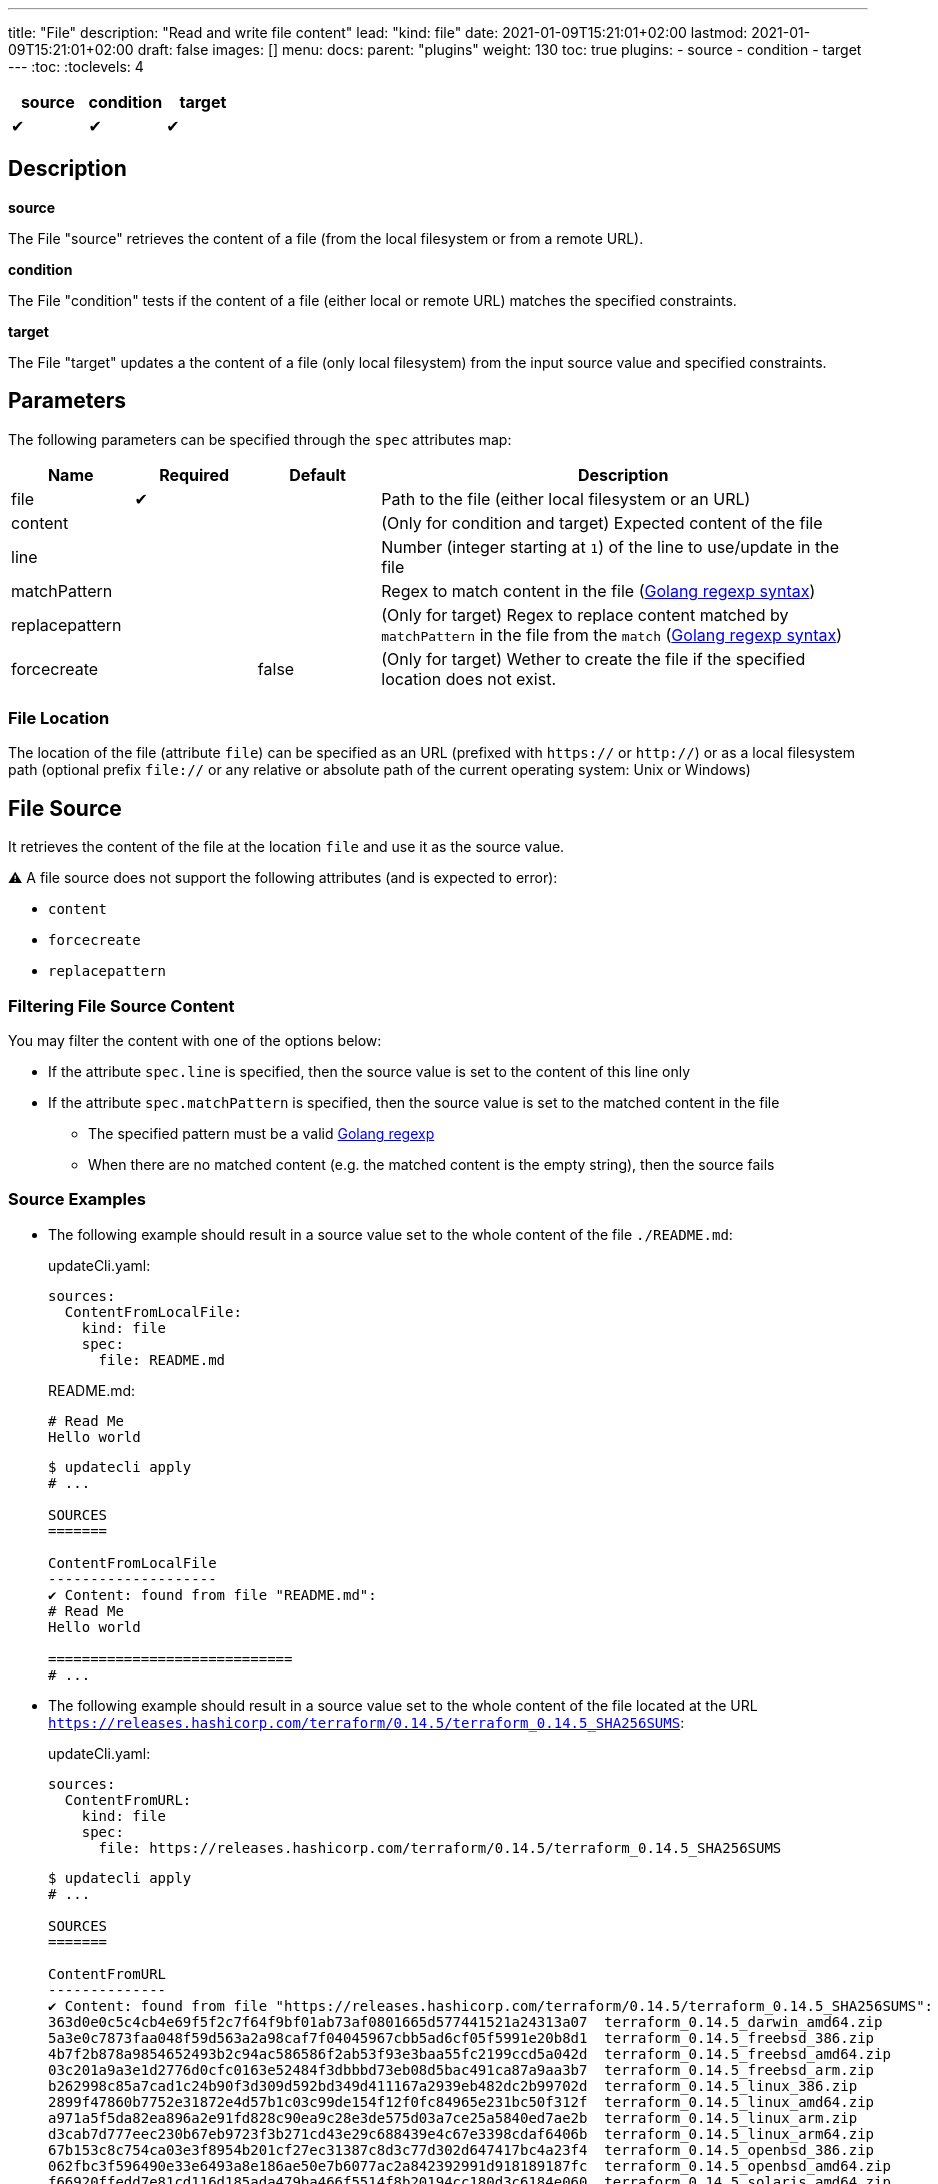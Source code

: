 ---
title: "File"
description: "Read and write file content"
lead: "kind: file"
date: 2021-01-09T15:21:01+02:00
lastmod: 2021-01-09T15:21:01+02:00
draft: false
images: []
menu:
  docs:
    parent: "plugins"
weight: 130
toc: true
plugins:
  - source
  - condition
  - target
---
// <!-- Required for asciidoctor -->
:toc:
// Set toclevels to be at least your hugo [markup.tableOfContents.endLevel] config key
:toclevels: 4

[cols="1^,1^,1^",options=header]
|===
| source | condition | target
| &#10004; | &#10004; | &#10004;
|===

== Description

**source**

The File "source" retrieves the content of a file (from the local filesystem or from a remote URL).

**condition**

The File "condition" tests if the content of a file (either local or remote URL) matches the specified constraints.

**target**

The File "target" updates a the content of a file (only local filesystem) from the input source value and specified constraints.

== Parameters

The following parameters can be specified through the `spec` attributes map:

[cols="1,1,1,4",options=header]
|===
| Name | Required | Default |Description
| file | &#10004; | | Path to the file (either local filesystem or an URL)
| content | | | (Only for condition and target) Expected content of the file
| line | | | Number (integer starting at `1`) of the line to use/update in the file
| matchPattern | | | Regex to match content in the file (https://pkg.go.dev/regexp[Golang regexp syntax])
| replacepattern | | | (Only for target) Regex to replace content matched by `matchPattern` in the file from the `match` (https://pkg.go.dev/regexp[Golang regexp syntax])
| forcecreate | | false | (Only for target) Wether to create the file if the specified location does not exist.
|===

=== File Location

The location of the file (attribute `file`) can be specified as an URL (prefixed with `https://` or `http://`) or as a local filesystem path (optional prefix `file://` or any relative or absolute path of the current operating system: Unix or Windows)

== File Source

It retrieves the content of the file at the location `file` and use it as the source value.

:bulb: Please note that the source value might be a multiline string with endline characters.

⚠️ A file source does not support the following attributes (and is expected to error):

* `content`
* `forcecreate`
* `replacepattern`

=== Filtering File Source Content

You may filter the content with one of the options below:

* If the attribute `spec.line` is specified, then the source value is set to the content of this line only
* If the attribute `spec.matchPattern` is specified, then the source value is set to the matched content in the file
** The specified pattern must be a valid https://pkg.go.dev/regexp[Golang regexp]
** When there are no matched content (e.g. the matched content is the empty string), then the source fails


=== Source Examples

* The following example should result in a source value set to the whole content of the file `./README.md`:
+
[source,yaml]
.updateCli.yaml:
--
sources:
  ContentFromLocalFile:
    kind: file
    spec:
      file: README.md
--
+
[source,markdown]
.README.md:
--
# Read Me
Hello world
--
+
[source,shell]
--
$ updatecli apply
# ...

SOURCES
=======

ContentFromLocalFile
--------------------
✔ Content: found from file "README.md":
# Read Me
Hello world

=============================
# ...
--

* The following example should result in a source value set to the whole content of the file located at the URL `https://releases.hashicorp.com/terraform/0.14.5/terraform_0.14.5_SHA256SUMS`:
+
[source,yaml]
.updateCli.yaml:
--
sources:
  ContentFromURL:
    kind: file
    spec:
      file: https://releases.hashicorp.com/terraform/0.14.5/terraform_0.14.5_SHA256SUMS
--
+
[source,shell]
--
$ updatecli apply
# ...

SOURCES
=======

ContentFromURL
--------------
✔ Content: found from file "https://releases.hashicorp.com/terraform/0.14.5/terraform_0.14.5_SHA256SUMS":
363d0e0c5c4cb4e69f5f2c7f64f9bf01ab73af0801665d577441521a24313a07  terraform_0.14.5_darwin_amd64.zip
5a3e0c7873faa048f59d563a2a98caf7f04045967cbb5ad6cf05f5991e20b8d1  terraform_0.14.5_freebsd_386.zip
4b7f2b878a9854652493b2c94ac586586f2ab53f93e3baa55fc2199ccd5a042d  terraform_0.14.5_freebsd_amd64.zip
03c201a9a3e1d2776d0cfc0163e52484f3dbbbd73eb08d5bac491ca87a9aa3b7  terraform_0.14.5_freebsd_arm.zip
b262998c85a7cad1c24b90f3d309d592bd349d411167a2939eb482dc2b99702d  terraform_0.14.5_linux_386.zip
2899f47860b7752e31872e4d57b1c03c99de154f12f0fc84965e231bc50f312f  terraform_0.14.5_linux_amd64.zip
a971a5f5da82ea896a2e91fd828c90ea9c28e3de575d03a7ce25a5840ed7ae2b  terraform_0.14.5_linux_arm.zip
d3cab7d777eec230b67eb9723f3b271cd43e29c688439e4c67e3398cdaf6406b  terraform_0.14.5_linux_arm64.zip
67b153c8c754ca03e3f8954b201cf27ec31387c8d3c77d302d647417bc4a23f4  terraform_0.14.5_openbsd_386.zip
062fbc3f596490e33e6493a8e186ae50e7b6077ac2a842392991d918189187fc  terraform_0.14.5_openbsd_amd64.zip
f66920ffedd7e81cd116d185ada479ba466f5514f8b20194cc180d3c6184e060  terraform_0.14.5_solaris_amd64.zip
f8bf1fca0ef11a33955d225198d1211e15827d43488cc9174dcda14d1a7a1d19  terraform_0.14.5_windows_386.zip
5d25f9afc71fc49d5f3e8c7ccc3ccd83a840c56e7a015f55f321fc970a73050b  terraform_0.14.5_windows_amd64.zip

=============================
# ...
--

* The following example should result in a source value set to `Hello World` (e.g. the 2nd line of the file `./README.md`):
+
[source,yaml]
.source-file.yaml:
--
sources:
  ContentFromLocalFile:
    kind: file
    spec:
      file: README.md
      line: 2
--
+
[source,markdown]
.README.md:
--
# Read Me
Hello world
--
+
[source,shell]
--
$ updatecli apply
# ...

SOURCES
=======

ContentFromLocalFile
--------------------
✔ Content: found from file "README.md":
Hello world

=============================
# ...
--

* The following example should result in a source value set to `2899f47860b7752e31872e4d57b1c03c99de154f12f0fc84965e231bc50f312f  terraform_0.14.5_linux_amd64.zip` (e.g. the only line matching the pattern `'.*terraform_.*_linux_amd64.*'` at the URL `https://releases.hashicorp.com/terraform/0.14.5/terraform_0.14.5_SHA256SUMS`):
+
[source,yaml]
.updateCli.yaml:
--
sources:
  ContentFromURL:
    kind: file
    spec:
      file: https://releases.hashicorp.com/terraform/0.14.5/terraform_0.14.5_SHA256SUMS
      matchPattern: '.*terraform_.*_linux_amd64.*'
--
+
[source,shell]
--
$ updatecli apply
# ...

SOURCES
=======

ContentFromURL
--------------
✔ Content: found from file "https://releases.hashicorp.com/terraform/0.14.5/terraform_0.14.5_SHA256SUMS":
2899f47860b7752e31872e4d57b1c03c99de154f12f0fc84965e231bc50f312f  terraform_0.14.5_linux_amd64.zip

=============================
# ...
--

== File Condition

It checks that the content of the file matches the specified content and continue the pipeline execution,
or fails the pipeline (and never run the pipeline's targets).


⚠️ A file condition does not support the following attributes (and is expected to error):

* `forcecreate`
* `replacepattern`

=== Condition Input Value

The "Input Value" is the string to compare with the specified file content.

By default, the input value is set to the input source value associated to the condition
(e.g. either the source specified with the `sourceID` attribute or the only source if the pipeline only have one).

Alternatively you can disable the source input value with `disablesourceinput: true` and specify a custom content  with the `spec.content` attribute (see examples below).

⚠️ If both a source input value and a `spec.content` are detected, then the condition fails with an error.

=== Filtering File Condition Content

You may filter the content of the file to be compared to the <<Input Value>> with one of the options below:

* If the attribute `spec.line` is specified, then the input value is only compared to the content of this line
* If the attribute `spec.matchPattern` is specified, then the input value is only compared to the matched content in the file
** The specified pattern must be a valid https://pkg.go.dev/regexp[Golang regexp]

=== Condition Examples

* The following example returns "true" if the content of the file `./LICENSE` is the same as
the value of the source named `ContentFromURL`:
+
[source,yaml]
--
conditions:
  LocalFileHasSameContentAsSource:
    kind: file
    sourceID: ContentFromURL
    spec:
      file: LICENSE
--
+
[source,shell]
--
$ updatecli apply
# ...

CONDITIONS:
===========

LocalFileHasSameContentAsSource
-------------------------------
✔ Content of the file "LICENSE" is the same as the input source value.

=============================
--

* The following example returns "true" if the content of the URL `https://releases.hashicorp.com/terraform/0.14.5/terraform_0.14.5_SHA256SUMS` is the same as
the value of the source named `checksums`:
+
[source,yaml]
.updateCli.yaml
--
# ...
conditions:
  URLHasSameContentAsSource:
    kind: file
    sourceID: checksums
    spec:
      file: https://releases.hashicorp.com/terraform/0.14.5/terraform_0.14.5_SHA256SUMS
--
+
[source,shell]
--
$ updatecli apply
# ...

CONDITIONS:
===========

URLHasSameContentAsSource
-------------------------------
✔ Content of the file "https://releases.hashicorp.com/terraform/0.14.5/terraform_0.14.5_SHA256SUMS" is the same as the input source value.

=============================
--

* The following example returns "true" if the line n°2 of the local file `README.md` is equal to the specified content `Hello world` (input value defers to `spec.content` as the input source is disabled):
+
[source,yaml]
.updateCli.yaml
--
conditions:
  LocalFileHasLineMatchingCustomContent:
    kind: file
    disablesourceinput: true
    spec:
      file: README.md
      line: 2
      content: 'Hello world'
--
+
[source,shell]
--
$ updatecli apply
# ...

CONDITIONS:
===========

LocalFileHasLineMatchingCustomContent
-------------------------------------
✔ Content of the file "README.md" (line 2) is the same as the specified content.

=============================
--

* The following example returns "true" if the line n°5 of the local file `README.md` exists (e.g. is not empty, because no source input value and no `spec.content` are specified):
+
[source,yaml]
.updateCli.yaml
--
conditions:
  LocalFileHasLine2NonEmpty:
    kind: file
    disablesourceinput: true
    spec:
      file: README.md
      line: 2
--
+
[source,shell]
--
$ updatecli apply
# ...

CONDITIONS:
===========

LocalFileHasLine2NonEmpty
-------------------------
✔ Content of the file "README.md" (line 2) is not empty and the file exists.

=============================
--

* The following example returns "true" if the content from the URL `https://releases.hashicorp.com/terraform/0.14.5/terraform_0.14.5_SHA256SUMS` matches the pattern `'.*terraform_.*_linux.*'` (there are 4 lines matching this pattern in this example):
+
[source,yaml]
.updateCli.yaml
--
conditions:
  UrlContentMatchesPattern:
    kind: file
    disablesourceinput: true
    spec:
      file: https://releases.hashicorp.com/terraform/0.14.5/terraform_0.14.5_SHA256SUMS
      matchPattern: '.*terraform_.*_linux.*'
--
+
[source,shell]
--
$ updatecli apply
# ...

CONDITIONS:
===========

UrlContentMatchesPattern
------------------------
✔ Content of the file "https://releases.hashicorp.com/terraform/0.14.5/terraform_0.14.5_SHA256SUMS" matched the pattern ".*terraform_.*_linux.*"

=============================
--

== File Target

It writes the input value into the specified file.
The content update can be restricted (see the section <<Restricting File Content Update>> below) and the file can be created if it does not exist.

⚠️ A file target only supports local files but does not support URLs (remote files).

=== Create File When Absent

By default, a file target errors when the specified file does not exist.

If you want to force the creation of the file prior to the file target execution,
you can specify the `spec.forcecreate` attribute to `true`.

⚠️ If the attribute `spec.line` is defined along with `spec.forcecreate`, then the target is expected to fail, as it makes no sense to write a line in a file which does not exist.

=== Target Input Value

The "Input Value" is the string to write to the specified file.

* By default, the input value is set to the input source value associated to the target
(e.g. either the source specified with the `sourceID` attribute or the only source if the pipeline only have one).

* You can also specify a custom content with the `spec.content` attribute instead of using the input source value.
Using the `spec.content` is useful when you need to templatize with the source input value (see example below).

* Finally, you can define a https://pkg.go.dev/regexp[Golang regexp] in the attribute `spec.ReplacePattern`,
if and only if you also specified a `spec.matchPattern` (see <<Restricting File Content Update>> and <<Target Examples>> for more details).
** Regexp's capturing group are supported (this is the recommended use case)

=== Restricting File Content Update

You may restrict which part of the specified file to be updated with the input value with the following options:

* If the attribute `spec.line` is specified, then the input value is only written to the specified line.
** When the input value is a multi-line string, then additional lines are inserted (the 1st line of the input value is written to the specified line, and subsequent input value's lines are inserted)

* If the attribute `spec.matchPattern` is specified, then all the matching patterns are replaced by the input value.
** The specified pattern must be a valid https://pkg.go.dev/regexp[Golang regexp]
** As described in <<Target Input Value>>, the input value can be the input source, a content string or a regexp "replace pattern"
** Please note that the matched content can be a line but also a substring!

=== Target Examples

* The following target writes the result of the input source `generatedReadMeContent` to the file `README.md` (overriding the existing content) and creates the file if does not exist:
+
[source,yaml]
.updateCli.yaml:
--
# ..
targets:
  setFileContent:
    kind: file
    sourceID: generatedReadMeContent
    spec:
      file: README.md
      forcecreate: true
--
+
[source,shell]
--
$ updatecli diff

#...
TARGETS
========

setFileContent
--------------

**Dry Run enabled**

Creating a new file at "README.md"
✔ File content for "README.md", updated.

<
---
> # ReadMe
> Hello world
--

* The following target only overrides the 3rd line of the file `versions.txt` with the templatized value specified with the `spec.content` attribute.
In this example, is defines a new version from the input source named `getMavenVersion`:
+
[source,yaml]
.updateCli.yaml:
--
# ..
targets:
  updateCopyrightYear:
    kind: file
    sourceID: getMavenVersion # Source Value is "3.8.3"
    spec:
      file: versions.txt
      line: 3
      content: maven_version = "{{ source `getMavenVersion` }}"
--
+
[source,shell]
--
$ updatecli diff

#...
TARGETS
========

setLineOfFileWithContent
------------------------

**Dry Run enabled**

✔ The line 3 of the file "versions.txt" was updated:

< maven_version = "3.6.2"
---
> maven_version = "3.8.3"
--


* The following target replaces, in the file `LICENSE`, the string occurrences matched by the pattern `Copyright \(c\) (\d*) (.\*)` by
the string `Copyright (c) 2021 $2` where `$2` is the content right-matched by `(.*)`
(e.g this example updates the year on the "Copyright" substrings to 2021 while keeping the existing content such as contributors).:
+
[source,yaml]
.updateCli.yaml:
--
# ..
targets:
  updateCopyrightYear:
    kind: file
    sourceID: whateverSource # Will be ignored as `replacepattern` is specified
    spec:
      file: LICENSE
      matchPattern: 'Copyright \(c\) (\d*) (.*)'
      replacepattern: 'Copyright (c) 2021 $2'
--
+
[source,shell]
--
$ updatecli diff

TARGETS
========

updateCopyrightYear
--------------

**Dry Run enabled**

✔ File content for "LICENSE", updated.

< Copyright (c) 2020 Olblak
---
> Copyright (c) 2021 Olblak
--


== Reference


[source,yaml]
----
---
title: Show a set of file resources as a generic example
sources:
  ContentFromLocalFile:
    kind: file
    spec:
      file: LICENSE
  ContentFromURL:
    kind: file
    spec:
      file: https://releases.hashicorp.com/terraform/0.14.5/terraform_0.14.5_SHA256SUMS
  LineFromLocalFile:
    kind: file
    spec:
      file: LICENSE
      line: 3
  LineFromURL:
    kind: file
    spec:
      file: https://releases.hashicorp.com/terraform/0.14.5/terraform_0.14.5_SHA256SUMS
      line: 3
  SingleLineFromFileWithPattern:
    kind: file
    spec:
      file: LICENSE
      matchPattern: 'Copyright.*' # Returns a single line
  MultipleLinesFromURLWithPattern:
    kind: file
    spec:
      file: https://releases.hashicorp.com/terraform/0.14.5/terraform_0.14.5_SHA256SUMS
      matchPattern: '.*terraform_.*_linux.*' # Returns a multi-line content as multiple lines are matched
conditions:
  LocalFileHasSameContentAsSource:
    kind: file
    sourceID: ContentFromLocalFile
    spec:
      file: LICENSE
  URLFileMatchesSpecifiedContent:
    kind: file
    disablesourceinput: true
    spec:
      file: https://get.helm.sh/helm-v3.5.0-darwin-amd64.tar.gz.sha256sum
      content: |
        53378d8de087395ece3876795111a8077f2451f080ec6150d777cc3105214520  helm-v3.5.0-darwin-amd64.tar.gz
  LocalFileHasLine:
    kind: file
    disablesourceinput: true
    spec:
      file: LICENSE
      line: 5 # The file './LICENSE' has a 5th line which is NOT empty
  URLFileHasLineMatchingSource:
    kind: file
    sourceID: LineFromURL
    spec:
      file: https://releases.hashicorp.com/terraform/0.14.5/terraform_0.14.5_SHA256SUMS
      line: 3 # The line 3 of the file matches the source LineFromURL
  LocalFileHasLineMatchingSource:
    kind: file
    sourceID: LineFromLocalFile
    spec:
      file: LICENSE
      line: 3 # The file './LICENSE' has a 3rd line which is NOT empty and matches the source LineFromLocalFile
  LocalFileHasLineMatchingCustomContent:
    kind: file
    disablesourceinput: true
    spec:
      file: LICENSE
      line: 3
      content: '{{ source `LineFromLocalFile` }}'
  LocalFileMatchesPattern:
    kind: file
    disablesourceinput: true
    spec:
      file: "LICENSE"
      matchPattern: 'Copyright \(c\) (\d*) Olblak'
  ######## Expected Failures
  ## Should fail condition if uncommented
  # LocalFileHasDifferentContentAsSource:
  #   kind: file
  #   sourceID: ContentFromURL
  #   spec:
  #     file: LICENSE
  # URLFileDifferentThanSpecifiedContent:
  #   kind: file
  #   disablesourceinput: true
  #   spec:
  #     file: https://releases.hashicorp.com/terraform/0.14.5/terraform_0.14.5_SHA256SUMS
  #     content: |
  #       53378d8de087395ece3876795111a8077f2451f080ec6150d777cc3105214520  helm-v3.5.0-darwin-amd64.tar.gz
  # LocalFileDoesNotHasLine:
  #   kind: file
  #   disablesourceinput: true
  #   spec:
  #     file: LICENSE
  #     line: 12345 # The file './LICENSE' does NOT have a 12345th line
  ## Should fail validation if uncommented
  # FailsToValidateBecauseMutuallyExclusiveAttributes:
  #   kind: file
  #   sourceID: ContentFromLocalFile
  #   spec:
  #     file: https://get.helm.sh/helm-v3.5.0-darwin-amd64.tar.gz.sha256sum
  #     content: |
  #       53378d8de087395ece3876795111a8077f2451f080ec6150d777cc3105214520  helm-v3.5.0-darwin-amd64.tar.gz
targets:
  setFileContent:
    kind: file
    sourceID: ContentFromURL
    spec:
      file: terraform_0.14.5_SHA256SUMS
      forcecreate: true
  setLineOfFile:
    kind: file
    sourceID: LineFromLocalFile
    spec:
      file: LICENSE
      line: 5
  setLineOfFileWithContent:
    kind: file
    sourceID: LineFromLocalFile
    spec:
      file: LICENSE
      line: 3
      content: oldline was "{{ source `LineFromLocalFile` }}"
  setLineWithMatchAndReplacePatterns:
    kind: file
    sourceID: ContentFromURL
    spec:
      file: LICENSE
      matchPattern: 'Copyright \(c\) (\d*) (.*)'
      replacepattern: 'Copyright (c) 2021 $2'
  setLineWithMatchAndContent:
    kind: file
    sourceID: ContentFromURL
    spec:
      file: LICENSE
      matchPattern: 'Copyright \(c\) (\d*) (.*)'
      content: 'Copyright (c) 2021 FooBar'
  setLineWithMatchAndSource:
    kind: file
    sourceID: ContentFromURL
    spec:
      file: LICENSE
      matchPattern: 'Copyright \(c\) (\d*) (.*)'
----
